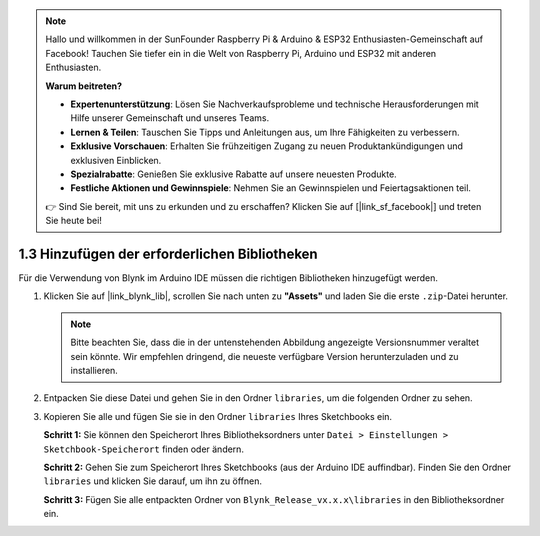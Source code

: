 .. note::

    Hallo und willkommen in der SunFounder Raspberry Pi & Arduino & ESP32 Enthusiasten-Gemeinschaft auf Facebook! Tauchen Sie tiefer ein in die Welt von Raspberry Pi, Arduino und ESP32 mit anderen Enthusiasten.

    **Warum beitreten?**

    - **Expertenunterstützung**: Lösen Sie Nachverkaufsprobleme und technische Herausforderungen mit Hilfe unserer Gemeinschaft und unseres Teams.
    - **Lernen & Teilen**: Tauschen Sie Tipps und Anleitungen aus, um Ihre Fähigkeiten zu verbessern.
    - **Exklusive Vorschauen**: Erhalten Sie frühzeitigen Zugang zu neuen Produktankündigungen und exklusiven Einblicken.
    - **Spezialrabatte**: Genießen Sie exklusive Rabatte auf unsere neuesten Produkte.
    - **Festliche Aktionen und Gewinnspiele**: Nehmen Sie an Gewinnspielen und Feiertagsaktionen teil.

    👉 Sind Sie bereit, mit uns zu erkunden und zu erschaffen? Klicken Sie auf [|link_sf_facebook|] und treten Sie heute bei!

1.3 Hinzufügen der erforderlichen Bibliotheken
================================================

Für die Verwendung von Blynk im Arduino IDE müssen die richtigen Bibliotheken hinzugefügt werden.

#. Klicken Sie auf |link_blynk_lib|, scrollen Sie nach unten zu **"Assets"** und laden Sie die erste ``.zip``-Datei herunter.

   .. note::
    Bitte beachten Sie, dass die in der untenstehenden Abbildung angezeigte Versionsnummer veraltet sein könnte. Wir empfehlen dringend, die neueste verfügbare Version herunterzuladen und zu installieren.

   .. image:: img/new/add_lib_shadow.png

#. Entpacken Sie diese Datei und gehen Sie in den Ordner ``libraries``, um die folgenden Ordner zu sehen.

   .. image:: img/new/add_lib_0_shadow.png
    
#. Kopieren Sie alle und fügen Sie sie in den Ordner ``libraries`` Ihres Sketchbooks ein.

   **Schritt 1:** Sie können den Speicherort Ihres Bibliotheksordners unter ``Datei > Einstellungen > Sketchbook-Speicherort`` finden oder ändern.

   .. image:: img/new/add_lib_1_shadow.png

   **Schritt 2:** Gehen Sie zum Speicherort Ihres Sketchbooks (aus der Arduino IDE auffindbar). Finden Sie den Ordner ``libraries`` und klicken Sie darauf, um ihn zu öffnen.

   .. image:: img/new/add_lib_2_shadow.png

   **Schritt 3:** Fügen Sie alle entpackten Ordner von ``Blynk_Release_vx.x.x\libraries`` in den Bibliotheksordner ein.

   .. image:: img/new/add_lib_3_shadow.png
